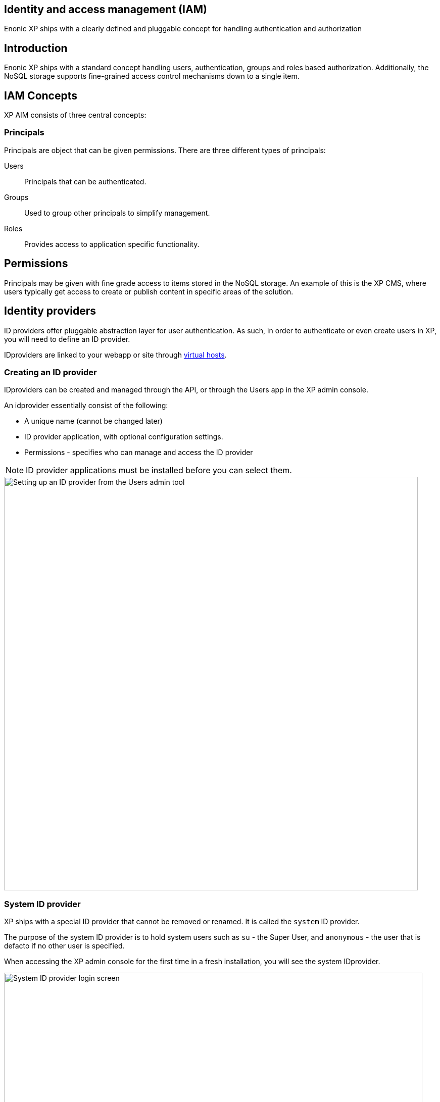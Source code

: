 == Identity and access management (IAM)
:toc: right
:imagesdir: iam/images

Enonic XP ships with a clearly defined and pluggable concept for handling authentication and authorization

== Introduction

Enonic XP ships with a standard concept handling users, authentication, groups and roles based authorization.
Additionally, the NoSQL storage supports fine-grained access control mechanisms down to a single item.


== IAM Concepts
XP AIM consists of three central concepts:

=== Principals
Principals are object that can be given permissions.
There are three different types of principals:

Users:: Principals that can be authenticated.
Groups::  Used to group other principals to simplify management.
Roles:: Provides access to application specific functionality.


== Permissions
Principals may be given with fine grade access to items stored in the NoSQL storage.
An example of this is the XP CMS, where users typically get access to create or publish content in specific areas of the solution.

== Identity providers

ID providers offer pluggable abstraction layer for user authentication.
As such, in order to authenticate or even create users in XP, you will need to define an ID provider.

IDproviders are linked to your webapp or site through <<./deployment/vhosts#,virtual hosts>>.


=== Creating an ID provider
IDproviders can be created and managed through the API,
or through the Users app in the XP admin console.

An idprovider essentially consist of the following:

* A unique name (cannot be changed later)
* ID provider application, with optional configuration settings.
* Permissions - specifies who can manage and access the ID provider

NOTE: ID provider applications must be installed before you can select them.

image::system-idprovider-admin.png[Setting up an ID provider from the Users admin tool, 819]

[#system-id-provider]
=== System ID provider

XP ships with a special ID provider that cannot be removed or renamed.
It is called the `system` ID provider.

The purpose of the system ID provider is to hold system users such as `su` - the Super User, and `anonymous` - the user that is defacto if no other user is specified.

When accessing the XP admin console for the first time in a fresh installation, you will see the system IDprovider.

image::system-idprovider.png[System ID provider login screen, 828]

NOTE: Avoid placing your regular users in the system ID provider, rather create a new ID provider instead.

=== IDprovider apps

In order for an ID provider to work, it must be associated with an ID provider application that handles the authentication process.

You may install ID providers from Enonic Market,
or <<./framework/idprovider#, build your own>> for a fully customized experience.

=== Standard ID provider app
By default, XP ships with an app app called the "Standard ID provider".
This is also the app that is being used by the <<#system-id-provider>>
